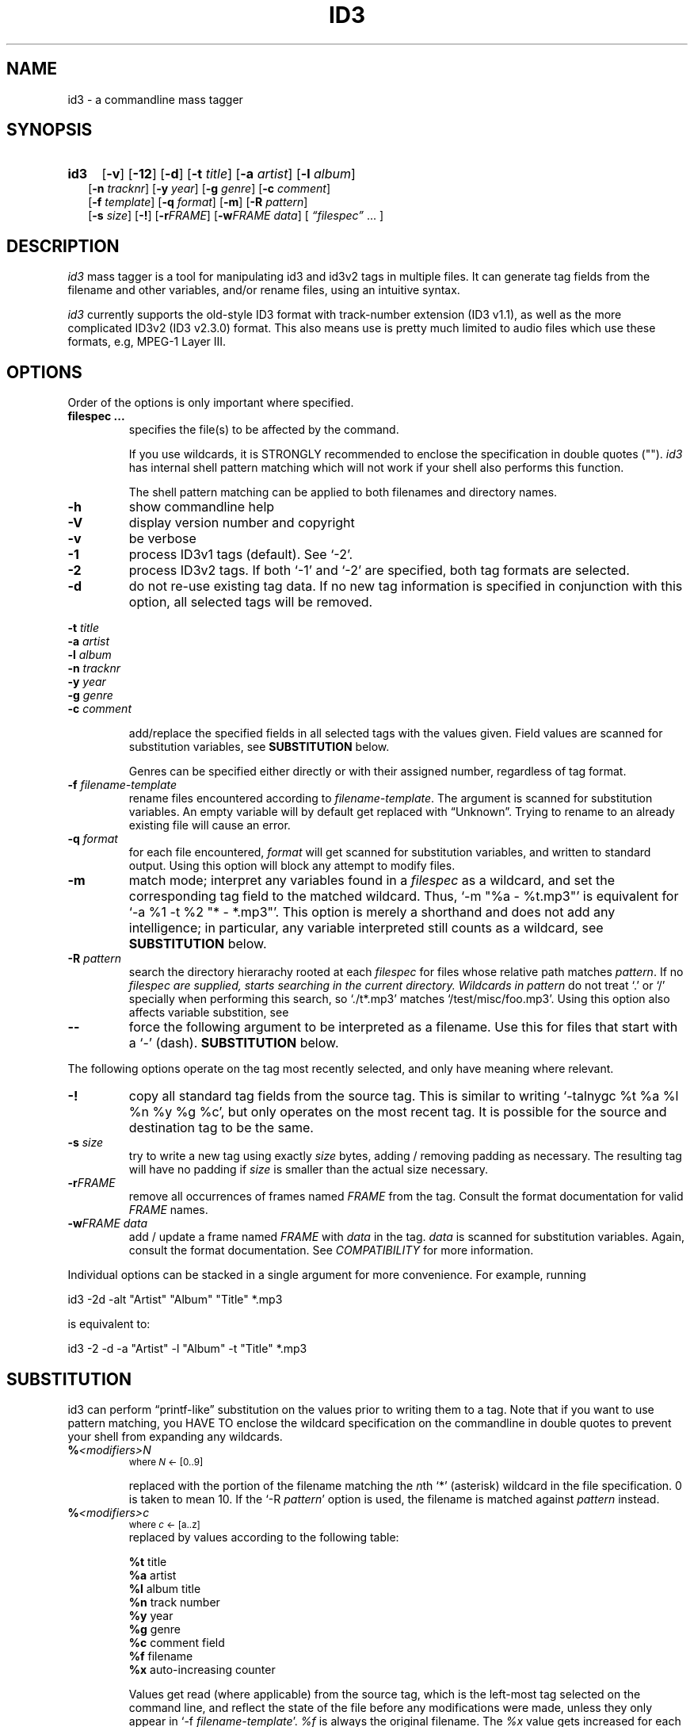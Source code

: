 .TH ID3 1 "id3 mass tagger"
.SH NAME
id3 \- a commandline mass tagger
.SH SYNOPSIS
.HP 2
.B id3
.RB [ \-v ]
.RB [ \-12 ]
.RB [ \-d ]
.RB [ \-t
.IR title ]
.RB [ \-a
.IR artist ]
.RB [ \-l
.IR album ]
.br
.RB [ \-n
.IR tracknr ]
.RB [ \-y
.IR year ]
.RB [ \-g
.IR genre ]
.RB [ \-c
.IR comment ]
.br
.RB [ \-f
.IR template ]
.RB [ \-q
.IR format ]
.RB [ \-m ]
.RB [ \-R
.IR pattern ]
.br
.RB [ \-s
.IR size ]
.RB [ \-! ]
.RB [ \-r\fIFRAME ]
.RB [ \-w\fIFRAME
.IR data ]
.RI [ " \*(lqfilespec\*(rq
\& ... ]
.SH DESCRIPTION
.I id3
mass tagger is a tool for manipulating id3 and id3v2 tags in multiple
files. It can generate tag fields from the filename and other variables,
and/or rename files, using an intuitive syntax.

.I id3
currently supports the old-style ID3 format with track-number extension
(ID3 v1.1), as well as the more complicated ID3v2 (ID3 v2.3.0) format. This
also means use is pretty much limited to audio files which use these formats,
e.g, MPEG-1 Layer III.
.SH OPTIONS
Order of the options is only important where specified.
.TP
.B filespec ...
specifies the file(s) to be affected by the command.

If you use wildcards, it is STRONGLY recommended to enclose the specification
in double quotes ("").
.I id3
has internal shell pattern matching which will not work if your shell also
performs this function.

The shell pattern matching can be applied to both filenames and directory
names.
.TP
.B \-h
show commandline help
.TP
.B \-V
display version number and copyright
.TP
.B \-v
be verbose
.TP
.B \-1
process ID3v1 tags (default). See `-2'.
.TP
.B \-2
process ID3v2 tags. If both `-1' and `-2' are specified, both tag formats are
selected.
.TP
.B \-d
do not re-use existing tag data. If no new tag information is specified in
conjunction with this option, all selected tags will be removed.
.PP
.BI \-t " title
.br
.BI \-a " artist
.br
.BI \-l " album
.br
.BI \-n " tracknr
.br
.BI \-y " year
.br
.BI \-g " genre
.br
.BI \-c " comment
.IP
add/replace the specified fields in all selected tags with the values
given. Field values are scanned for substitution variables, see
.B SUBSTITUTION
below.

Genres can be specified either directly or with their assigned number,
regardless of tag format.
.TP
.BI \-f " filename-template
rename files encountered according to \fIfilename-template\fR.
The argument is scanned for substitution variables. An empty variable will by
default get replaced with \*(lqUnknown\*(rq.
Trying to rename to an already existing file will cause an error.
.TP
.BI \-q " format
for each file encountered, \fIformat\fR will get scanned for substitution
variables, and written to standard output. Using this option will block any
attempt to modify files.
.TP
.B \-m
match mode; interpret any variables found in a \fIfilespec\fR as a wildcard,
and set the corresponding tag field to the matched wildcard.
Thus, `-m\ "%a\ -\ %t.mp3"' is equivalent for `-a\ %1\ -t\ %2\ "*\ -\ *.mp3"'.
This option is merely a shorthand and does not add any intelligence;
in particular, any variable interpreted still counts as a wildcard, see
.B SUBSTITUTION
below.
.TP
.BI \-R " pattern
search the directory hierarachy rooted at each \fIfilespec\fR for files
whose relative path matches \fIpattern\fR. If no \fIfilespec\FR are supplied,
starts searching in the current directory.
Wildcards in \fIpattern\fR do not treat `.' or `/' specially when performing
this search, so `./t*.mp3' matches `/test/misc/foo.mp3'. Using this option
also affects variable substition, see
.TP
.B \--
force the following argument to be interpreted as a filename. Use this for
files that start with a `-' (dash).
.B SUBSTITUTION
below.
.PP
The following options operate on the tag most recently selected, and only
have meaning where relevant.
.TP
.BI \-!
copy all standard tag fields from the source tag. This is similar to writing
`-talnygc %t %a %l %n %y %g %c', but only operates on the most recent tag.
It is possible for the source and destination tag to be the same.
.TP
.BI \-s " size
try to write a new tag using exactly \fIsize\fR bytes, adding / removing
padding as necessary. The resulting tag will have no padding if \fIsize\fR
is smaller than the actual size necessary.
.TP
.B \-r\fIFRAME
remove all occurrences of frames named \fIFRAME\fR from the tag. Consult the
format documentation for valid \fIFRAME\fR names.
.TP
.BI \-w\fIFRAME " data
add / update a frame named \fIFRAME\fR with \fIdata\fR in the  tag.
\fIdata\fR is scanned for substitution variables. Again, consult the format
documentation. See \fICOMPATIBILITY\fR for more information.
.PP
Individual options can be stacked in a single argument for more convenience.
For example, running

   id3 -2d -alt "Artist" "Album" "Title" *.mp3

is equivalent to:

   id3 -2 -d -a "Artist" -l "Album" -t "Title" *.mp3

.SH SUBSTITUTION
id3 can perform \*(lqprintf-like\*(rq substitution on the values prior to
writing them to a tag. Note that if you want to use pattern matching, you
HAVE TO enclose the wildcard specification on the commandline in double quotes
to prevent your shell from expanding any wildcards.
.TP
.BI % <modifiers>N
.SM where \fIN\fR <- [0..9]

replaced with the portion of the filename matching the \fIn\fRth `*'
(asterisk) wildcard in the file specification. 0 is taken to mean 10.
If the `-R \fIpattern\fR' option is used, the filename is matched against
\fIpattern\fR instead.
.TP
.BI % <modifiers>c
.SM where \fIc\fR <- [a..z]
.RS
replaced by values according to the following table:
.PP
.BR %t " title
.br
.BR %a " artist
.br
.BR %l " album\ title
.br
.BR %n " track\ number
.br
.BR %y " year
.br
.BR %g " genre
.br
.BR %c " comment\ field
.br
.BR %f " filename
.br
.BR %x " auto-increasing\ counter
.PP
Values get read (where applicable) from the source tag, which is the left-most
tag selected on the command line, and reflect the state of the file before any
modifications were made, unless they only appear in
`-f \fIfilename-template\fR'.
\fI%f\fR is always the original filename. The \fI%x\fR value gets increased
for each matched file in a directory, and is intended for auto-numbering.
.RE
.TP
.B %%
replaced with a single \*(lq%\*(rq
.TP
.B %,
replaced with the newline (\*(lq\en\*(rq) character
.SS Available \fI<modifiers>\fR (optional):
.TP
.BR + " (plus\ sign)
Capitalize the substituted value
.TP
.BR - " (minus\ sign)
Convert all characters to lowercase
.TP
.BR _ " (underscore)
Do not replace underscores with spaces, and do not compress empty space.
.TP
.BR # " (hash\ or\ pound\ sign)
Pad all numeric values within the substituted value, if necessary.
Multiple hash signs can be stacked to increase desired width. If there are
no numeric values, this modifier has no effect.
.TP
.BI | fallback |
If substitution would yield an empty value, substitute with \fIfallback\fR
instead. \fIfallback\fR itself may contain other variables, but no other
.B |
(pipe) symbols or fallbacks.
.RE
.SH EXAMPLES
Here are some examples of using id3:
.TP
\fBid3 -a "Stallman" -t "Free Software Song" fs_song.mp3"
Add a simple tag to a file.
.TP
\fBid3 -d *.mp3
Removes all ID3v1 tags from all mp3's.
.TP
\fBid3 -2 -1! fs_song.mp3
Copy ID3v2 tag to ID3v1 tag in selected file.
.TP
\fBid3 -a "TAFKAT" -n "%1" -t "%+2" "*. *.mp3"
Update tag fields similar to this;
.nf
  -a "TAFKAT" -n "01" -t "My Song"  "01. my_song.mp3"
  -a "TAFKAT" -n "02" -t "Untitled" "02. untitled.mp3"
.TP
\fBid3 -2 -f "%a - %t.mp3" blaet.mp3
Rename file to a standard format, using ID3v2 values.
.TP
\fBid3 -a %t -t %a "*.mp3"
Swap artist and title fields in all mp3's.
.TP
\fBid3 -2 -rAPIC -s 0 *.mp3
Removes embedded images and padding from all mp3's.
.TP
\fBid3 -2d -! *.mp3
Rewrite ID3v2 tag while keeping only the basic fields.
.TP
\fBid3 -2 -wUSLT "foo, bar%,lalala!%," blaet.mp3
Adds an ID3v2 lyric frame to blaet.mp3.
.TP
\fBid3 -v -g alt-rock -alnt "The Author" %1 %2 %3 "Author - */(*) *.mp3"
Process multiple directories at once.
.TP
\fBid3 -v -g alt-rock -a "The Author" -m "Author - %l/(%n) %t.mp3"
Shorthand for the previous example.
.TP
\fBid3 -2 -c "Was: %_f" -f "%|Nobody|a - %|Untitled (%x)|t.mp3" "*.mp3"
Advanced rename. Saves previous filename in the comment field.
.SH NOTES
The internal pattern matching emulates the normal pattern matching of
\*(lqsh\*(rq. It supports ?, * and [].

A shell pattern will never match a forward slash (\*(lq/\*(rq) or a dot
(\*(lq.\*(rq) beginning a filename. Wildcards can be used for directories as
well (to arbitrary depths), in which case a search will be performed.

In an ambiguous situation, the pattern matcher will always resolve a
\*(lq*\*(rq wildcard to the shortest possible sequence of tokens. This differs
from the behavior of regular expressions, however it tends to make sense in
the context of filenames.

Do NOT add ID3 tags to files for which it does not make sense, i.e, add them
only to MP3 files. In particular, do not add ID3v2 tags to Ogg files, since
ID3v2 tags start at the beginning of the file.
.SH BUGS
id3 currently does not handle (and can't remove) the older ID3v2.2 tags.
This is unfortunate because the popular iTunes program seems to prefer
writing in that format by default.
.SH COMPATIBILITY
id3 has a built-in genre list of 148 genres. If you pass the -g parameter a
string instead of a number when using ID3v1, id3 tries to find the specified
genre in this list, and selects the closest possible match (if any). For the
genre numbers and exact spelling, see \fIid3v1.c\fR in the source
distribution. An empty or invalid genre is assigned the number 0.

The  -w\fIFRAME\fR  parameter  only  knows  the following ID3v2 frames:  Txxx
(text), Wxxx (links), COMM (comment), IPLS (involved  people),  USLT (lyrics),
USER (tos) and PCNT (numeric play counter). It is a no-op for ID3v1.

id3 does not support ID3v2 v2.0 or earlier, neither does it support the new
ID3v2 v4.0 (yet?). It also does not support ID3v2 features as compression,
encryption, ...
.SH AUTHOR
Written by Marc R. Schoolderman <squell@alumina.nl>.
.SH COPYRIGHT
This is free software; see the source for copying conditions. There is NO
warranty; not even for MERCHANTABILITY or FITNESS FOR A PARTICULAR PURPOSE.
.SH SEE ALSO
Program homepage: http://home.wanadoo.nl/squell/id3.html
